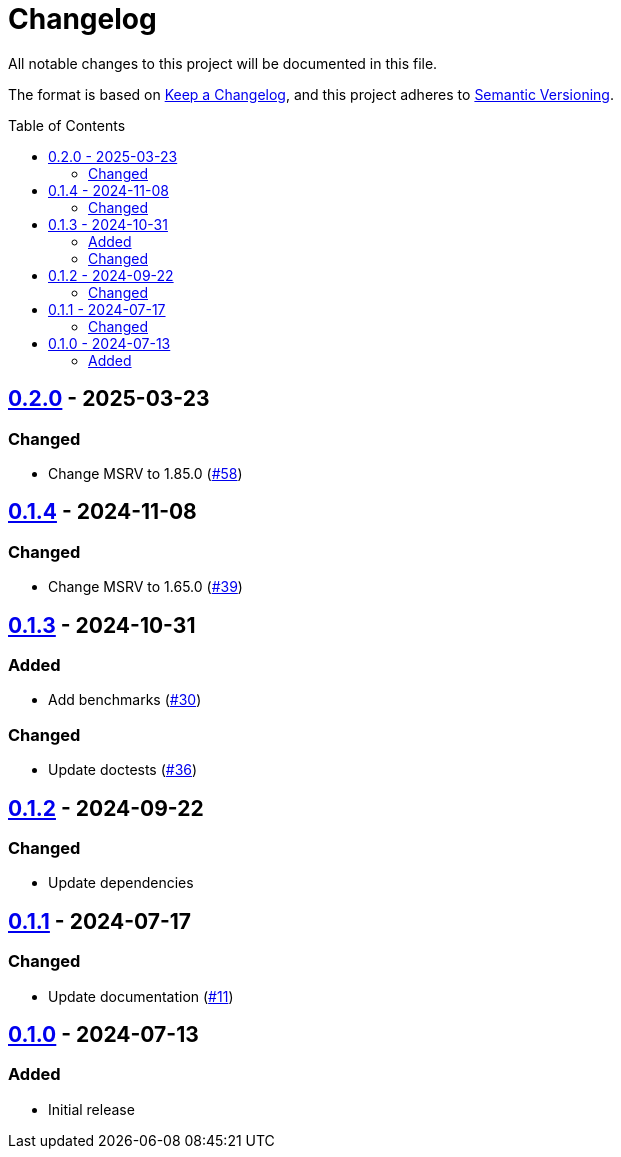 // SPDX-FileCopyrightText: 2024 Shun Sakai
//
// SPDX-License-Identifier: Apache-2.0 OR MIT

= Changelog
:toc: preamble
:project-url: https://github.com/sorairolake/is-svg
:compare-url: {project-url}/compare
:issue-url: {project-url}/issues
:pull-request-url: {project-url}/pull

All notable changes to this project will be documented in this file.

The format is based on https://keepachangelog.com/[Keep a Changelog], and this
project adheres to https://semver.org/[Semantic Versioning].

== {compare-url}/v0.1.4\...v0.2.0[0.2.0] - 2025-03-23

=== Changed

* Change MSRV to 1.85.0 ({pull-request-url}/58[#58])

== {compare-url}/v0.1.3\...v0.1.4[0.1.4] - 2024-11-08

=== Changed

* Change MSRV to 1.65.0 ({pull-request-url}/39[#39])

== {compare-url}/v0.1.2\...v0.1.3[0.1.3] - 2024-10-31

=== Added

* Add benchmarks ({pull-request-url}/30[#30])

=== Changed

* Update doctests ({pull-request-url}/36[#36])

== {compare-url}/v0.1.1\...v0.1.2[0.1.2] - 2024-09-22

=== Changed

* Update dependencies

== {compare-url}/v0.1.0\...v0.1.1[0.1.1] - 2024-07-17

=== Changed

* Update documentation ({pull-request-url}/11[#11])

== {project-url}/releases/tag/v0.1.0[0.1.0] - 2024-07-13

=== Added

* Initial release
